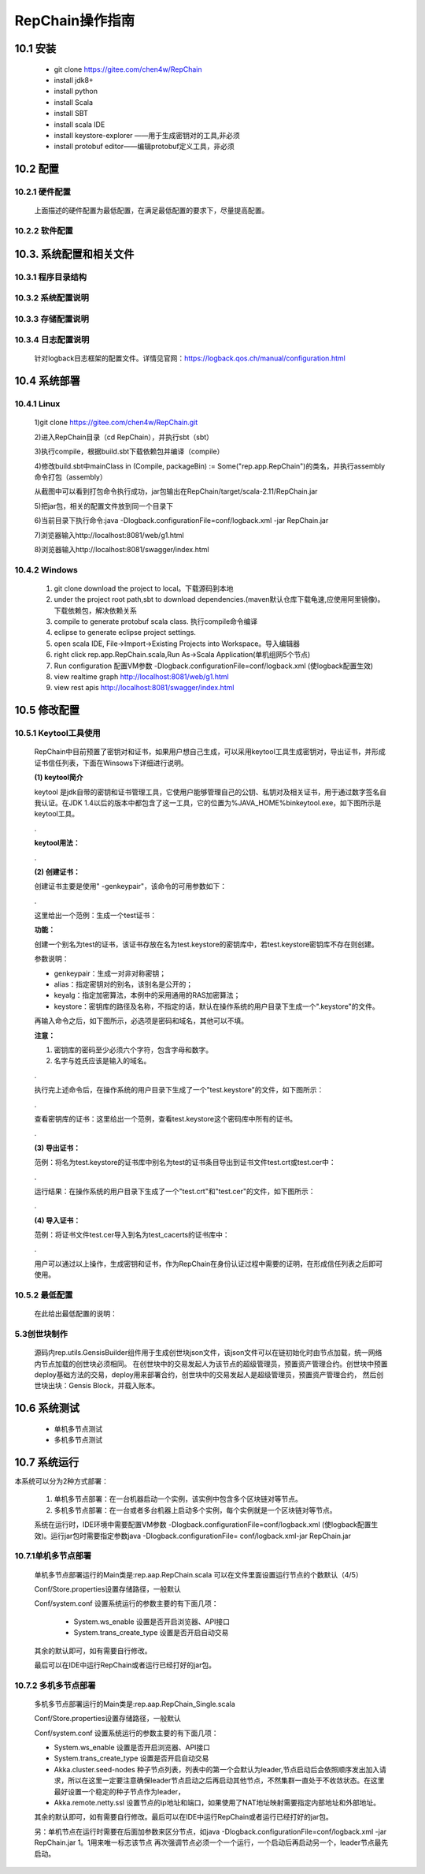 RepChain操作指南
===========================

10.1 安装
-------------

	* git clone https://gitee.com/chen4w/RepChain
	* install jdk8+
	* install python
	* install Scala
	* install SBT
	* install scala IDE
	* install keystore-explorer ——用于生成密钥对的工具,非必须
	* install protobuf editor——编辑protobuf定义工具，非必须

10.2 配置
----------
10.2.1 硬件配置
++++++++++++++++++

	.. image:: ./images/chapter10/hardwareconf.png
	   :height: 442
	   :width: 1464
	   :scale: 50
	   :alt: 软件配置要求

	上面描述的硬件配置为最低配置，在满足最低配置的要求下，尽量提高配置。

10.2.2 软件配置
+++++++++++++++++

	.. image:: ./images/chapter10/softwareconf.png
	   :height: 898
	   :width: 1464
	   :scale: 50
	   :alt: 软件配置要求

10.3. 系统配置和相关文件
------------------------
10.3.1 程序目录结构
++++++++++++++++++++++

	.. image:: ./images/chapter10/mulujiegou.png
	   :height: 1907
	   :width: 1394
	   :scale: 50
	   :alt: 程序目录结构
   
10.3.2 系统配置说明
++++++++++++++++++++++

	.. image:: ./images/chapter10/sysconf.png
	   :height: 919
	   :width: 1465
	   :scale: 50
	   :alt: 系统配置说明
   
10.3.3 存储配置说明
+++++++++++++++++++++

	.. image:: ./images/chapter10/storeconf.png
	   :height: 316
	   :width: 1464
	   :scale: 50
	   :alt: 系统配置说明

10.3.4 日志配置说明
+++++++++++++++++++++++

	针对logback日志框架的配置文件。详情见官网：https://logback.qos.ch/manual/configuration.html

10.4 系统部署
------------------

10.4.1 Linux
++++++++++++++++

	1)git clone https://gitee.com/chen4w/RepChain.git

	.. image:: ./images/chapter10/gitclone.png
	   :height: 250
	   :width: 1464
	   :scale: 50
	   :alt: 获取RepChain源码
   
	2)进入RepChain目录（cd RepChain），并执行sbt（sbt）

	.. image:: ./images/chapter10/enterRepChain.png
	   :height: 216
	   :width: 1465
	   :scale: 50
	   :alt: 进入RepChain目录

	3)执行compile，根据build.sbt下载依赖包并编译（compile）

	.. image:: ./images/chapter10/compile.png
	   :height: 254
	   :width: 1465
	   :scale: 50
	   :alt: 编译RepChain
	   
	.. image:: ./images/chapter10/compiledone.png
	   :height: 46
	   :width: 1465
	   :scale: 50
	   :alt: 编译RepChainc成功


	4)修改build.sbt中mainClass in (Compile, packageBin) := Some("rep.app.RepChain")的类名，并执行assembly命令打包（assembly）

	.. image:: ./images/chapter10/assembly.png
	   :height: 1217
	   :width: 1465
	   :scale: 50
	   :alt: 打包RepChain

	.. image:: ./images/chapter10/assembly2.png
	   :height: 926
	   :width: 1465
	   :scale: 50
	   :alt: 打包RepChain
	   
	从截图中可以看到打包命令执行成功，jar包输出在RepChain/target/scala-2.11/RepChain.jar

	5)把jar包，相关的配置文件放到同一个目录下

	.. image:: ./images/chapter10/packRepChain.png
	   :height: 93
	   :width: 1465
	   :scale: 50
	   :alt: 集成配置文件

	6)当前目录下执行命令:java -Dlogback.configurationFile=conf/logback.xml -jar RepChain.jar

	.. image:: ./images/chapter10/executeRepChain.png
	   :height: 480
	   :width: 1465
	   :scale: 50
	   :alt: 运行jar包
	   
	7)浏览器输入http://localhost:8081/web/g1.html

	.. image:: ./images/chapter10/RepChain_view.png
	   :height: 716
	   :width: 1465
	   :scale: 50
	   :alt: RepChain可视化界面

	8)浏览器输入http://localhost:8081/swagger/index.html

	.. image:: ./images/chapter10/swaggerui.png
	   :height: 843
	   :width: 1465
	   :scale: 50
	   :alt: swaggerui

10.4.2 Windows
+++++++++++++++++++++

	1. git clone download the project to local。下载源码到本地
	2. under the project root path,sbt to download dependencies.(maven默认仓库下载龟速,应使用阿里镜像)。下载依赖包，解决依赖关系
	3. compile to generate protobuf scala class. 执行compile命令编译
	4. eclipse to generate eclipse project settings.
	5. open scala IDE, File->Import->Existing Projects into Workspace。导入编辑器
	6. right click rep.app.RepChain.scala,Run As->Scala Application(单机组网5个节点)
	7. Run configuration 配置VM参数 -Dlogback.configurationFile=conf/logback.xml (使logback配置生效)
	8. view realtime graph http://localhost:8081/web/g1.html
	9. view rest apis http://localhost:8081/swagger/index.html

10.5 修改配置
-------------------

10.5.1 Keytool工具使用
+++++++++++++++++++++++++

	RepChain中目前预置了密钥对和证书，如果用户想自己生成，可以采用keytool工具生成密钥对，导出证书，并形成证书信任列表，下面在Winsows下详细进行说明。

	**(1) keytool简介**
	
	keytool 是jdk自带的密钥和证书管理工具，它使用户能够管理自己的公钥、私钥对及相关证书，用于通过数字签名自我认证。在JDK 1.4以后的版本中都包含了这一工具，它的位置为%JAVA_HOME%\bin\keytool.exe，如下图所示是keytool工具。
	
	.. image:: ./images/chapter10/keytools.png
	   :height: 635
	   :width: 1238
	   :scale: 50
	   :alt: keytools
	
	.
	
	**keytool用法：**
	
	.. image:: ./images/chapter10/HowToUseKeytool.png
	   :height: 825
	   :width: 1178
	   :scale: 50
	   :alt: keytools使用方法

	.
	   
	**(2) 创建证书：**
	
	创建证书主要是使用" -genkeypair"，该命令的可用参数如下：
	
	.. image:: ./images/chapter10/CreateKeystore.png
	   :height: 843
	   :width: 1204
	   :scale: 50
	   :alt: 创建证书
	
	.
	
	这里给出一个范例：生成一个test证书：
	
	.. code-block:: shell
	   :linenos:
	   
	   keytool -genkeypair -alias "test" -keyalg "RSA" -keystore "test.keystore"
	
	**功能：**
	
	创建一个别名为test的证书，该证书存放在名为test.keystore的密钥库中，若test.keystore密钥库不存在则创建。
	
	参数说明：
	
	* genkeypair：生成一对非对称密钥；
	* alias：指定密钥对的别名，该别名是公开的；
	* keyalg：指定加密算法，本例中的采用通用的RAS加密算法；
	* keystore：密钥库的路径及名称，不指定的话，默认在操作系统的用户目录下生成一个".keystore"的文件。
	
	再输入命令之后，如下图所示，必选项是密码和域名，其他可以不填。
	
	**注意：**
	
	1. 密钥库的密码至少必须六个字符，包含字母和数字。
	2. 名字与姓氏应该是输入的域名。
	
	.. image:: ./images/chapter10/CreateKeystoreExp.png
	   :height: 763
	   :width: 1090
	   :scale: 50
	   :alt: 创建证书示例
	
	.
	
	执行完上述命令后，在操作系统的用户目录下生成了一个"test.keystore"的文件，如下图所示：
	
	.. image:: ./images/chapter10/test_keystore.png
	   :height: 497
	   :width: 1219
	   :scale: 50
	   :alt: 已创建的test证书
	
	.
	
	查看密钥库的证书：这里给出一个范例，查看test.keystore这个密码库中所有的证书。
	
	.. code-block:: shell
	   :linenos:
	   
	   keytool -list -keystore test.keystore
	
	.. image:: ./images/chapter10/ViewKeystore.png
	   :height: 754
	   :width: 1077
	   :scale: 50
	   :alt: 查看密钥库证书
	   
	.
	
	**(3) 导出证书：**
	
	范例：将名为test.keystore的证书库中别名为test的证书条目导出到证书文件test.crt或test.cer中：
	
	.. code-block:: shell
	   :linenos:
	   
	   keytool -export -alias test -file test.crt -keystore test.keystore
	   keytool -export -alias test -file test.cer -keystore test.keystore
		
	.. image:: ./images/chapter10/ExportKeystore.png
	   :height: 747
	   :width: 1067
	   :scale: 50
	   :alt: 导出证书
	
	.
	
	运行结果：在操作系统的用户目录下生成了一个"test.crt"和"test.cer"的文件，如下图所示：
	
	.. image:: ./images/chapter10/ExportKeystoreResult.png
	   :height: 643
	   :width: 1364
	   :scale: 50
	   :alt: 导出证书结果
	
	.
	
	**(4) 导入证书：**
		
	范例：将证书文件test.cer导入到名为test_cacerts的证书库中：
	
	.. code-block:: shell
	   :linenos:
	   
	   keytool -import -keystore test_cacerts -file test.cer
	
	.. image:: ./images/chapter10/ImportKeystore.png
	   :height: 815
	   :width: 1126
	   :scale: 50
	   :alt: 导入证书
	  
	.
	
	用户可以通过以上操作，生成密钥和证书，作为RepChain在身份认证过程中需要的证明，在形成信任列表之后即可使用。
	
10.5.2 最低配置
++++++++++++++++

	在此给出最低配置的说明：
	
	.. image:: ./images/chapter10/RowestConf.png
	   :height: 461
	   :width: 1464
	   :scale: 50
	   :alt: 最低配置
	   
5.3创世块制作
+++++++++++++++++++++

	源码内rep.utils.GensisBuilder组件用于生成创世块json文件，该json文件可以在链初始化时由节点加载，统一网络内节点加载的创世块必须相同。
	在创世块中的交易发起人为该节点的超级管理员，预置资产管理合约。创世块中预置deploy基础方法的交易，deploy用来部署合约，创世块中的交易发起人是超级管理员，预置资产管理合约，
	然后创世块出块：Gensis Block，并载入账本。
	
10.6 系统测试
-----------------

	* 单机多节点测试
	* 多机多节点测试

10.7 系统运行
---------------

本系统可以分为2种方式部署：

	1. 单机多节点部署：在一台机器启动一个实例，该实例中包含多个区块链对等节点。
	2. 多机多节点部署：在一台或者多台机器上启动多个实例，每个实例就是一个区块链对等节点。

	系统在运行时，IDE环境中需要配置VM参数 -Dlogback.configurationFile=conf/logback.xml (使logback配置生效)。运行jar包时需要指定参数java -Dlogback.configurationFile= conf/logback.xml-jar RepChain.jar

10.7.1单机多节点部署
++++++++++++++++++++++

	单机多节点部署运行的Main类是:rep.aap.RepChain.scala 可以在文件里面设置运行节点的个数默认（4/5）

	Conf/Store.properties设置存储路径，一般默认
	
	Conf/system.conf 设置系统运行的参数主要的有下面几项：
	
		* System.ws_enable 设置是否开启浏览器、API接口
		* System.trans_create_type 设置是否开启自动交易
	
	其余的默认即可，如有需要自行修改。
	
	最后可以在IDE中运行RepChain或者运行已经打好的jar包。

10.7.2 多机多节点部署
++++++++++++++++++++++++

	多机多节点部署运行的Main类是:rep.aap.RepChain_Single.scala

	Conf/Store.properties设置存储路径，一般默认
	
	Conf/system.conf 设置系统运行的参数主要的有下面几项：
	
	* System.ws_enable 设置是否开启浏览器、API接口
	* System.trans_create_type 设置是否开启自动交易
	* Akka.cluster.seed-nodes 种子节点列表，列表中的第一个会默认为leader,节点启动后会依照顺序发出加入请求，所以在这里一定要注意确保leader节点启动之后再启动其他节点，不然集群一直处于不收敛状态。在这里最好设置一个稳定的种子节点作为leader，
	* Akka.remote.netty.ssl 设置节点的ip地址和端口，如果使用了NAT地址映射需要指定内部地址和外部地址。

	.. image:: ./images/chapter10/multiconf.png
	   :height: 537
	   :width: 1220
	   :scale: 50
	   :alt: 多机组网配置

	其余的默认即可，如有需要自行修改。最后可以在IDE中运行RepChain或者运行已经打好的jar包。

	另：单机节点在运行时需要在后面加参数来区分节点，如java -Dlogback.configurationFile=conf/logback.xml -jar RepChain.jar 1。1用来唯一标志该节点
	再次强调节点必须一个一个运行，一个启动后再启动另一个，leader节点最先启动。
